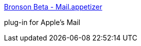 :jbake-type: post
:jbake-status: published
:jbake-title: Bronson Beta - Mail.appetizer
:jbake-tags: software,freeware,plugin,macosx,email,_mois_mars,_année_2005
:jbake-date: 2005-03-03
:jbake-depth: ../
:jbake-uri: shaarli/1109857696000.adoc
:jbake-source: https://nicolas-delsaux.hd.free.fr/Shaarli?searchterm=http%3A%2F%2Fwww.bronsonbeta.com%2Fmailappetizer%2F&searchtags=software+freeware+plugin+macosx+email+_mois_mars+_ann%C3%A9e_2005
:jbake-style: shaarli

http://www.bronsonbeta.com/mailappetizer/[Bronson Beta - Mail.appetizer]

plug-in for Apple's Mail
